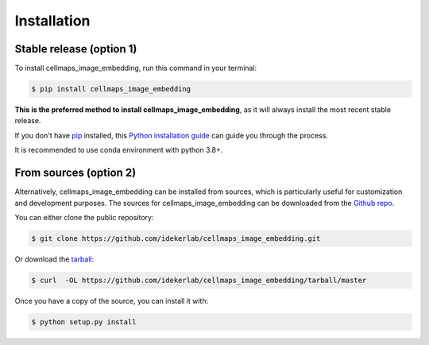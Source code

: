 .. highlight:: shell

============
Installation
============


Stable release (option 1)
--------------------------

To install cellmaps_image_embedding, run this command in your terminal:

.. code-block:: console

    $ pip install cellmaps_image_embedding

**This is the preferred method to install cellmaps_image_embedding**, as it will always install the most recent stable release.

If you don't have `pip`_ installed, this `Python installation guide`_ can guide
you through the process.

.. _pip: https://pip.pypa.io
.. _Python installation guide: http://docs.python-guide.org/en/latest/starting/installation/

It is recommended to use conda environment with python 3.8+.

From sources (option 2)
------------------------

Alternatively, cellmaps_image_embedding can be installed from sources, which is particularly useful for customization
and development purposes. The sources for cellmaps_image_embedding can be downloaded from the `Github repo`_.

You can either clone the public repository:

.. code-block:: console

    $ git clone https://github.com/idekerlab/cellmaps_image_embedding.git

Or download the `tarball`_:

.. code-block:: console

    $ curl  -OL https://github.com/idekerlab/cellmaps_image_embedding/tarball/master

Once you have a copy of the source, you can install it with:

.. code-block:: console

    $ python setup.py install


.. _Github repo: https://github.com/idekerlab/cellmaps_image_embedding
.. _tarball: https://github.com/idekerlab/cellmaps_image_embedding/tarball/master
